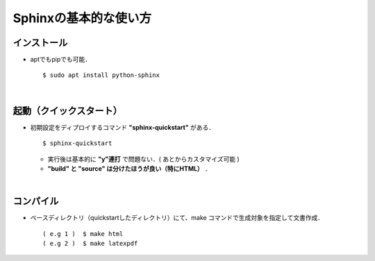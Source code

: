 ##############################################################
Sphinxの基本的な使い方
##############################################################


=========================================================
インストール
=========================================================

* aptでもpipでも可能． ::

    $ sudo apt install python-sphinx

    
|

=========================================================
起動（クイックスタート）
=========================================================

* 初期設定をディプロイするコマンド **"sphinx-quickstart"** がある． ::
   
    $ sphinx-quickstart

   
  + 実行後は基本的に **"y"連打** で問題ない．( あとからカスタマイズ可能 ) 
  + **"build" と "source" は分けたほうが良い（特にHTML）** ．

    
|
    
=========================================================
コンパイル
=========================================================
    
* ベースディレクトリ（quickstartしたディレクトリ）にて、make コマンドで生成対象を指定して文書作成． ::

    ( e.g 1 )  $ make html
    ( e.g 2 )  $ make latexpdf
    
